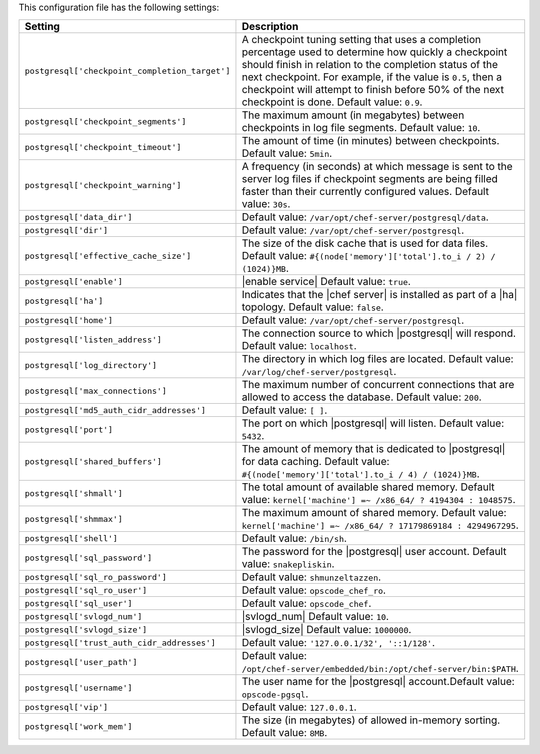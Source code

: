 .. The contents of this file are included in multiple topics.
.. This file should not be changed in a way that hinders its ability to appear in multiple documentation sets.

This configuration file has the following settings:

.. list-table::
   :widths: 200 300
   :header-rows: 1

   * - Setting
     - Description
   * - ``postgresql['checkpoint_completion_target']``
     - A checkpoint tuning setting that uses a completion percentage used to determine how quickly a checkpoint should finish in relation to the completion status of the next checkpoint. For example, if the value is ``0.5``, then a checkpoint will attempt to finish before 50% of the next checkpoint is done. Default value: ``0.9``.
   * - ``postgresql['checkpoint_segments']``
     - The maximum amount (in megabytes) between checkpoints in log file segments. Default value: ``10``.
   * - ``postgresql['checkpoint_timeout']``
     - The amount of time (in minutes) between checkpoints. Default value: ``5min``.
   * - ``postgresql['checkpoint_warning']``
     - A frequency (in seconds) at which message is sent to the server log files if checkpoint segments are being filled faster than their currently configured values. Default value: ``30s``.
   * - ``postgresql['data_dir']``
     - Default value: ``/var/opt/chef-server/postgresql/data``.
   * - ``postgresql['dir']``
     - Default value: ``/var/opt/chef-server/postgresql``.
   * - ``postgresql['effective_cache_size']``
     - The size of the disk cache that is used for data files. Default value: ``#{(node['memory']['total'].to_i / 2) / (1024)}MB``.
   * - ``postgresql['enable']``
     - |enable service| Default value: ``true``.
   * - ``postgresql['ha']``
     - Indicates that the |chef server| is installed as part of a |ha| topology. Default value: ``false``.
   * - ``postgresql['home']``
     - Default value: ``/var/opt/chef-server/postgresql``.
   * - ``postgresql['listen_address']``
     - The connection source to which |postgresql| will respond. Default value: ``localhost``.
   * - ``postgresql['log_directory']``
     - The directory in which log files are located. Default value: ``/var/log/chef-server/postgresql``.
   * - ``postgresql['max_connections']``
     - The maximum number of concurrent connections that are allowed to access the database. Default value: ``200``.
   * - ``postgresql['md5_auth_cidr_addresses']``
     - Default value: ``[ ]``.
   * - ``postgresql['port']``
     - The port on which |postgresql| will listen. Default value: ``5432``.
   * - ``postgresql['shared_buffers']``
     - The amount of memory that is dedicated to |postgresql| for data caching. Default value: ``#{(node['memory']['total'].to_i / 4) / (1024)}MB``.
   * - ``postgresql['shmall']``
     - The total amount of available shared memory. Default value: ``kernel['machine'] =~ /x86_64/ ? 4194304 : 1048575``.
   * - ``postgresql['shmmax']``
     - The maximum amount of shared memory. Default value: ``kernel['machine'] =~ /x86_64/ ? 17179869184 : 4294967295``.
   * - ``postgresql['shell']``
     - Default value: ``/bin/sh``.
   * - ``postgresql['sql_password']``
     - The password for the |postgresql| user account. Default value: ``snakepliskin``.
   * - ``postgresql['sql_ro_password']``
     - Default value: ``shmunzeltazzen``.
   * - ``postgresql['sql_ro_user']``
     - Default value: ``opscode_chef_ro``.
   * - ``postgresql['sql_user']``
     - Default value: ``opscode_chef``.
   * - ``postgresql['svlogd_num']``
     - |svlogd_num| Default value: ``10``.
   * - ``postgresql['svlogd_size']``
     - |svlogd_size| Default value: ``1000000``.
   * - ``postgresql['trust_auth_cidr_addresses']``
     - Default value: ``'127.0.0.1/32', '::1/128'``.
   * - ``postgresql['user_path']``
     - Default value: ``/opt/chef-server/embedded/bin:/opt/chef-server/bin:$PATH``.
   * - ``postgresql['username']``
     - The user name for the |postgresql| account.Default value: ``opscode-pgsql``.
   * - ``postgresql['vip']``
     - Default value: ``127.0.0.1``.
   * - ``postgresql['work_mem']``
     - The size (in megabytes) of allowed in-memory sorting. Default value: ``8MB``.




